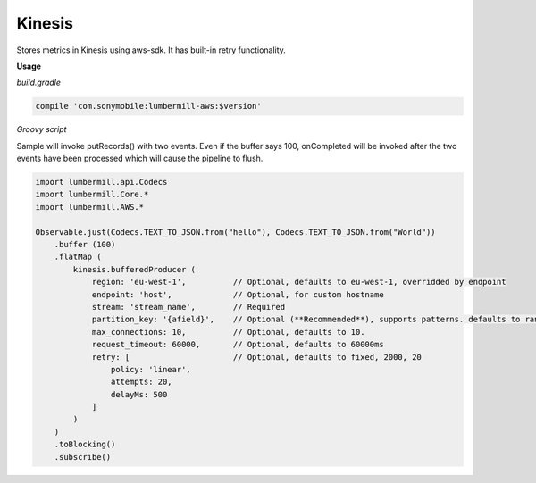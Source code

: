 Kinesis
=======

Stores metrics in Kinesis using aws-sdk. It has built-in retry functionality.

**Usage**

*build.gradle*

.. code-block:: groovy

    compile 'com.sonymobile:lumbermill-aws:$version'


*Groovy script*

Sample will invoke putRecords() with two events. Even if the buffer says 100, onCompleted will be invoked
after the two events have been processed which will cause the pipeline to flush.

.. code-block:: groovy

    import lumbermill.api.Codecs
    import lumbermill.Core.*
    import lumbermill.AWS.*

    Observable.just(Codecs.TEXT_TO_JSON.from("hello"), Codecs.TEXT_TO_JSON.from("World"))
        .buffer (100)
        .flatMap (
            kinesis.bufferedProducer (
                region: 'eu-west-1',          // Optional, defaults to eu-west-1, overridded by endpoint
                endpoint: 'host',             // Optional, for custom hostname
                stream: 'stream_name',        // Required
                partition_key: '{afield}',    // Optional (**Recommended**), supports patterns. defaults to randomized uuid
                max_connections: 10,          // Optional, defaults to 10.
                request_timeout: 60000,       // Optional, defaults to 60000ms
                retry: [                      // Optional, defaults to fixed, 2000, 20
                    policy: 'linear',
                    attempts: 20,
                    delayMs: 500
                ]
            )
        )
        .toBlocking()
        .subscribe()